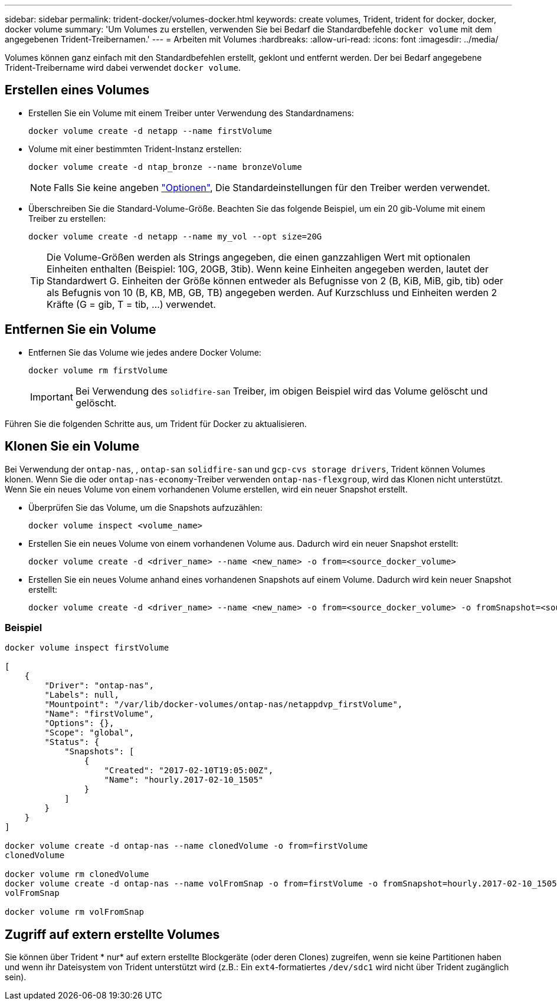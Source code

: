 ---
sidebar: sidebar 
permalink: trident-docker/volumes-docker.html 
keywords: create volumes, Trident, trident for docker, docker, docker volume 
summary: 'Um Volumes zu erstellen, verwenden Sie bei Bedarf die Standardbefehle `docker volume` mit dem angegebenen Trident-Treibernamen.' 
---
= Arbeiten mit Volumes
:hardbreaks:
:allow-uri-read: 
:icons: font
:imagesdir: ../media/


[role="lead"]
Volumes können ganz einfach mit den Standardbefehlen erstellt, geklont und entfernt werden. Der bei Bedarf angegebene Trident-Treibername wird dabei verwendet `docker volume`.



== Erstellen eines Volumes

* Erstellen Sie ein Volume mit einem Treiber unter Verwendung des Standardnamens:
+
[listing]
----
docker volume create -d netapp --name firstVolume
----
* Volume mit einer bestimmten Trident-Instanz erstellen:
+
[listing]
----
docker volume create -d ntap_bronze --name bronzeVolume
----
+

NOTE: Falls Sie keine angeben link:volume-driver-options.html["Optionen"^], Die Standardeinstellungen für den Treiber werden verwendet.

* Überschreiben Sie die Standard-Volume-Größe. Beachten Sie das folgende Beispiel, um ein 20 gib-Volume mit einem Treiber zu erstellen:
+
[listing]
----
docker volume create -d netapp --name my_vol --opt size=20G
----
+

TIP: Die Volume-Größen werden als Strings angegeben, die einen ganzzahligen Wert mit optionalen Einheiten enthalten (Beispiel: 10G, 20GB, 3tib). Wenn keine Einheiten angegeben werden, lautet der Standardwert G. Einheiten der Größe können entweder als Befugnisse von 2 (B, KiB, MiB, gib, tib) oder als Befugnis von 10 (B, KB, MB, GB, TB) angegeben werden. Auf Kurzschluss und Einheiten werden 2 Kräfte (G = gib, T = tib, …) verwendet.





== Entfernen Sie ein Volume

* Entfernen Sie das Volume wie jedes andere Docker Volume:
+
[listing]
----
docker volume rm firstVolume
----
+

IMPORTANT: Bei Verwendung des `solidfire-san` Treiber, im obigen Beispiel wird das Volume gelöscht und gelöscht.



Führen Sie die folgenden Schritte aus, um Trident für Docker zu aktualisieren.



== Klonen Sie ein Volume

Bei Verwendung der `ontap-nas`, , `ontap-san` `solidfire-san` und `gcp-cvs storage drivers`, Trident können Volumes klonen. Wenn Sie die oder `ontap-nas-economy`-Treiber verwenden `ontap-nas-flexgroup`, wird das Klonen nicht unterstützt. Wenn Sie ein neues Volume von einem vorhandenen Volume erstellen, wird ein neuer Snapshot erstellt.

* Überprüfen Sie das Volume, um die Snapshots aufzuzählen:
+
[listing]
----
docker volume inspect <volume_name>
----
* Erstellen Sie ein neues Volume von einem vorhandenen Volume aus. Dadurch wird ein neuer Snapshot erstellt:
+
[listing]
----
docker volume create -d <driver_name> --name <new_name> -o from=<source_docker_volume>
----
* Erstellen Sie ein neues Volume anhand eines vorhandenen Snapshots auf einem Volume. Dadurch wird kein neuer Snapshot erstellt:
+
[listing]
----
docker volume create -d <driver_name> --name <new_name> -o from=<source_docker_volume> -o fromSnapshot=<source_snap_name>
----




=== Beispiel

[listing]
----
docker volume inspect firstVolume

[
    {
        "Driver": "ontap-nas",
        "Labels": null,
        "Mountpoint": "/var/lib/docker-volumes/ontap-nas/netappdvp_firstVolume",
        "Name": "firstVolume",
        "Options": {},
        "Scope": "global",
        "Status": {
            "Snapshots": [
                {
                    "Created": "2017-02-10T19:05:00Z",
                    "Name": "hourly.2017-02-10_1505"
                }
            ]
        }
    }
]

docker volume create -d ontap-nas --name clonedVolume -o from=firstVolume
clonedVolume

docker volume rm clonedVolume
docker volume create -d ontap-nas --name volFromSnap -o from=firstVolume -o fromSnapshot=hourly.2017-02-10_1505
volFromSnap

docker volume rm volFromSnap
----


== Zugriff auf extern erstellte Volumes

Sie können über Trident * nur* auf extern erstellte Blockgeräte (oder deren Clones) zugreifen, wenn sie keine Partitionen haben und wenn ihr Dateisystem von Trident unterstützt wird (z.B.: Ein `ext4`-formatiertes `/dev/sdc1` wird nicht über Trident zugänglich sein).
